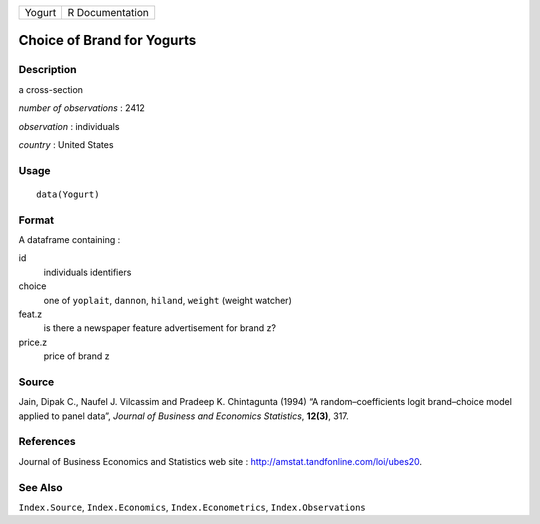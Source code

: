====== ===============
Yogurt R Documentation
====== ===============

Choice of Brand for Yogurts
---------------------------

Description
~~~~~~~~~~~

a cross-section

*number of observations* : 2412

*observation* : individuals

*country* : United States

Usage
~~~~~

::

   data(Yogurt)

Format
~~~~~~

A dataframe containing :

id
   individuals identifiers

choice
   one of ``yoplait``, ``dannon``, ``hiland``, ``weight`` (weight
   watcher)

feat.z
   is there a newspaper feature advertisement for brand z?

price.z
   price of brand z

Source
~~~~~~

Jain, Dipak C., Naufel J. Vilcassim and Pradeep K. Chintagunta (1994) “A
random–coefficients logit brand–choice model applied to panel data”,
*Journal of Business and Economics Statistics*, **12(3)**, 317.

References
~~~~~~~~~~

Journal of Business Economics and Statistics web site :
http://amstat.tandfonline.com/loi/ubes20.

See Also
~~~~~~~~

``Index.Source``, ``Index.Economics``, ``Index.Econometrics``,
``Index.Observations``
